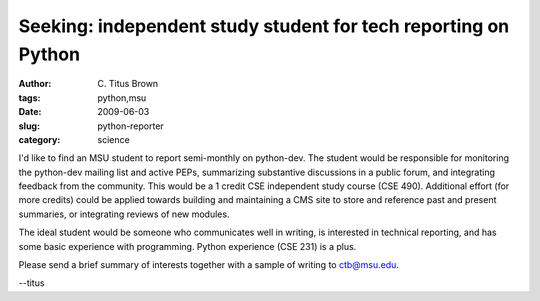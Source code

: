 Seeking: independent study student for tech reporting on Python
###############################################################

:author: C\. Titus Brown
:tags: python,msu
:date: 2009-06-03
:slug: python-reporter
:category: science


I'd like to find an MSU student to report semi-monthly on python-dev.
The student would be responsible for monitoring the python-dev mailing
list and active PEPs, summarizing substantive discussions in a public
forum, and integrating feedback from the community.  This would be a 1
credit CSE independent study course (CSE 490).  Additional effort (for
more credits) could be applied towards building and maintaining a CMS
site to store and reference past and present summaries, or integrating
reviews of new modules.

The ideal student would be someone who communicates well in writing,
is interested in technical reporting, and has some basic experience
with programming.  Python experience (CSE 231) is a plus.

Please send a brief summary of interests together with a sample of
writing to ctb@msu.edu.

--titus
